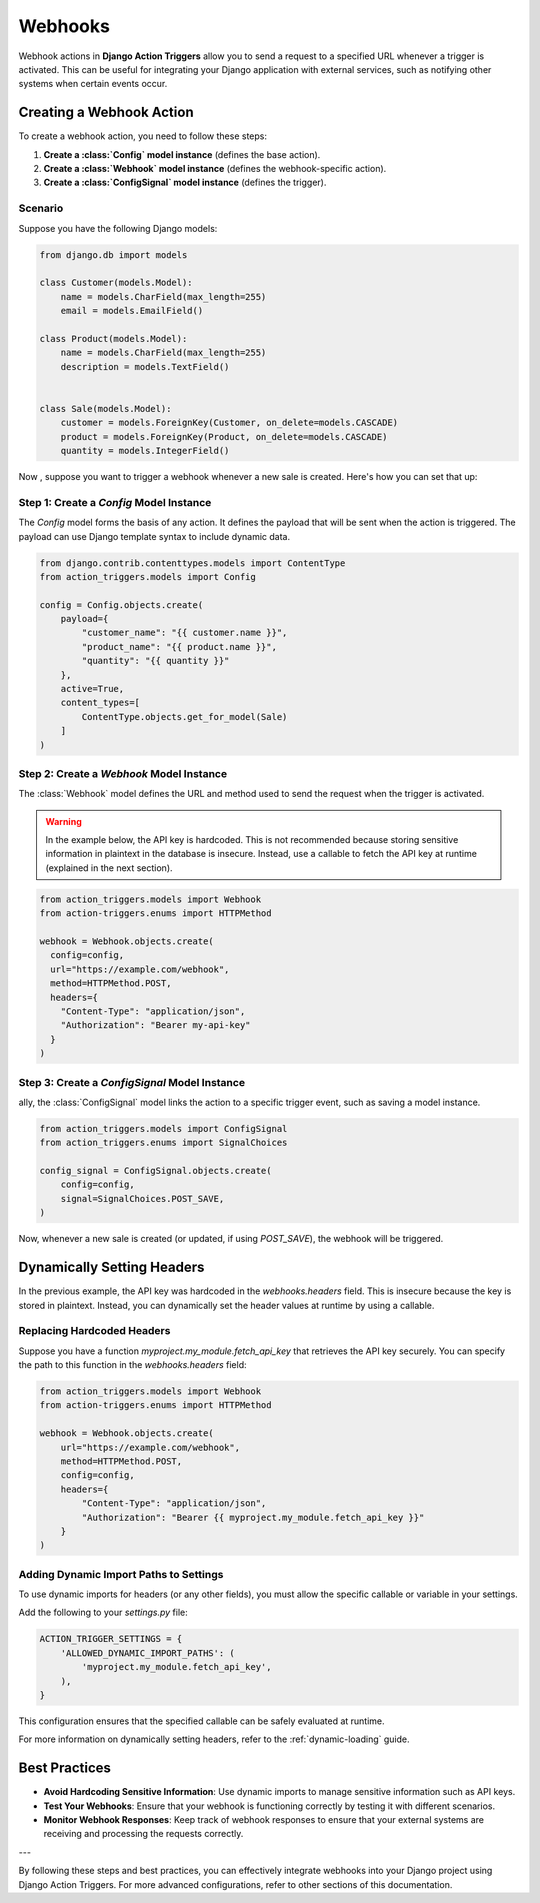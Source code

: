 .. _webhooks:

========
Webhooks
========

Webhook actions in **Django Action Triggers** allow you to send a request to a
specified URL whenever a trigger is activated. This can be useful for
integrating your Django application with external services, such as notifying
other systems when certain events occur.


Creating a Webhook Action
=========================

To create a webhook action, you need to follow these steps:

1. **Create a :class:`Config` model instance** (defines the base action).
2. **Create a :class:`Webhook` model instance** (defines the webhook-specific action).
3. **Create a :class:`ConfigSignal` model instance** (defines the trigger).

Scenario
--------
Suppose you have the following Django models:

.. code-block:: python

    from django.db import models

    class Customer(models.Model):
        name = models.CharField(max_length=255)
        email = models.EmailField()

    class Product(models.Model):
        name = models.CharField(max_length=255)
        description = models.TextField()


    class Sale(models.Model):
        customer = models.ForeignKey(Customer, on_delete=models.CASCADE)
        product = models.ForeignKey(Product, on_delete=models.CASCADE)
        quantity = models.IntegerField()

Now , suppose you want to trigger a webhook whenever a new sale is created.
Here's how you can set that up:


Step 1: Create a `Config` Model Instance
----------------------------------------

The `Config` model forms the basis of any action. It defines the payload that
will be sent when the action is triggered. The payload can use Django template
syntax to include dynamic data.

.. code-block:: python

    from django.contrib.contenttypes.models import ContentType
    from action_triggers.models import Config

    config = Config.objects.create(
        payload={
            "customer_name": "{{ customer.name }}",
            "product_name": "{{ product.name }}",
            "quantity": "{{ quantity }}"
        },
        active=True,
        content_types=[
            ContentType.objects.get_for_model(Sale)
        ]
    )


Step 2: Create a `Webhook` Model Instance
-----------------------------------------

The :class:`Webhook` model defines the URL and method used to send the request
when the trigger is activated.


.. warning::

  In the example below, the API key is hardcoded. This is not recommended
  because storing sensitive information in plaintext in the database is
  insecure. Instead, use a callable to fetch the API key at runtime (explained
  in the next section).


.. code-block:: python

  from action_triggers.models import Webhook
  from action-triggers.enums import HTTPMethod

  webhook = Webhook.objects.create(
    config=config,
    url="https://example.com/webhook",
    method=HTTPMethod.POST,
    headers={
      "Content-Type": "application/json",
      "Authorization": "Bearer my-api-key"
    }
  )


Step 3: Create a `ConfigSignal` Model Instance
----------------------------------------------

ally, the :class:`ConfigSignal` model links the action to a specific trigger
event, such as saving a model instance.

.. code-block:: python

    from action_triggers.models import ConfigSignal
    from action_triggers.enums import SignalChoices

    config_signal = ConfigSignal.objects.create(
        config=config,
        signal=SignalChoices.POST_SAVE,
    )

Now, whenever a new sale is created (or updated, if using `POST_SAVE`), the
webhook will be triggered.


Dynamically Setting Headers
===========================

In the previous example, the API key was hardcoded in the `webhooks.headers`
field. This is insecure because the key is stored in plaintext. Instead, you
can dynamically set the header values at runtime by using a callable.


Replacing Hardcoded Headers
---------------------------

Suppose you have a function `myproject.my_module.fetch_api_key` that retrieves
the API key securely. You can specify the path to this function in the
`webhooks.headers` field:

.. code-block:: python

    from action_triggers.models import Webhook
    from action-triggers.enums import HTTPMethod

    webhook = Webhook.objects.create(
        url="https://example.com/webhook",
        method=HTTPMethod.POST,
        config=config,
        headers={
            "Content-Type": "application/json",
            "Authorization": "Bearer {{ myproject.my_module.fetch_api_key }}"
        }
    )

Adding Dynamic Import Paths to Settings
---------------------------------------

To use dynamic imports for headers (or any other fields), you must allow the
specific callable or variable in your settings.

Add the following to your `settings.py` file:

.. code-block:: python

    ACTION_TRIGGER_SETTINGS = {
        'ALLOWED_DYNAMIC_IMPORT_PATHS': (
            'myproject.my_module.fetch_api_key',
        ),
    }

This configuration ensures that the specified callable can be safely evaluated
at runtime.

For more information on dynamically setting headers, refer to the
:ref:`dynamic-loading` guide.

Best Practices
==============

- **Avoid Hardcoding Sensitive Information**: Use dynamic imports to manage sensitive information such as API keys.
- **Test Your Webhooks**: Ensure that your webhook is functioning correctly by testing it with different scenarios.
- **Monitor Webhook Responses**: Keep track of webhook responses to ensure that your external systems are receiving and processing the requests correctly.

---

By following these steps and best practices, you can effectively integrate
webhooks into your Django project using Django Action Triggers. For more
advanced configurations, refer to other sections of this documentation.
